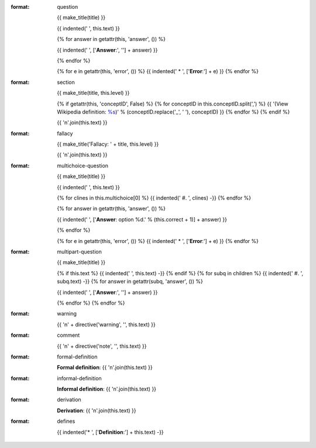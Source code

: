 :format: question

  {{ make_title(title) }}

  {{ indented('   ', this.text) }}

  {% for answer in getattr(this, 'answer', ()) %}

  {{ indented('   ', ['**Answer**:', ''] + answer) }}

  {% endfor %}

  {% for e in getattr(this, 'error', ()) %}
  {{ indented('   * ', ['**Error**:'] + e) }}
  {% endfor %}

:format: section

  {{ make_title(title, this.level) }}

  {% if getattr(this, 'conceptID', False) %}
  {% for conceptID in this.conceptID.split(',') %}
  {{ '(View Wikipedia definition: `%s <http://en.wikipedia.org/wiki/%s>`_)' % (conceptID.replace('_', ' '), conceptID) }}
  {% endfor %}
  {% endif %}

  {{ '\n'.join(this.text) }}

:format: fallacy

  {{ make_title('Fallacy: ' + title, this.level) }}

  {{ '\n'.join(this.text) }}

:format: multichoice-question

  {{ make_title(title) }}

  {{ indented('   ', this.text) }}

  {% for clines in this.multichoice[0] %}
  {{ indented('   #. ', clines) -}}
  {% endfor %}


  {% for answer in getattr(this, 'answer', ()) %}

  {{ indented('   ', ['**Answer**: option %d.' % (this.correct + 1)] + answer) }}

  {% endfor %}

  {% for e in getattr(this, 'error', ()) %}
  {{ indented('   * ', ['**Error**:'] + e) }}
  {% endfor %}

:format: multipart-question

  {{ make_title(title) }}

  {% if this.text %}
  {{ indented('   ', this.text) -}}
  {% endif %}
  {% for subq in children %}
  {{ indented('   #. ', subq.text) -}}
  {% for answer in getattr(subq, 'answer', ()) %}

  {{ indented('      ', ['**Answer**:', ''] + answer) }}

  {% endfor %}
  {% endfor %}


:format: warning

  {{ '\n' + directive('warning', '', this.text) }}

:format: comment

  {{ '\n' + directive('note', '', this.text) }}

:format: formal-definition
  
  **Formal definition**:
  {{ '\n'.join(this.text) }}
  
:format: informal-definition
  
  **Informal definition**:
  {{ '\n'.join(this.text) }}
  
:format: derivation
  
  **Derivation**:
  {{ '\n'.join(this.text) }}
  
:format: defines

  {{ indented('* ', ['**Definition**:'] + this.text) -}}
  
